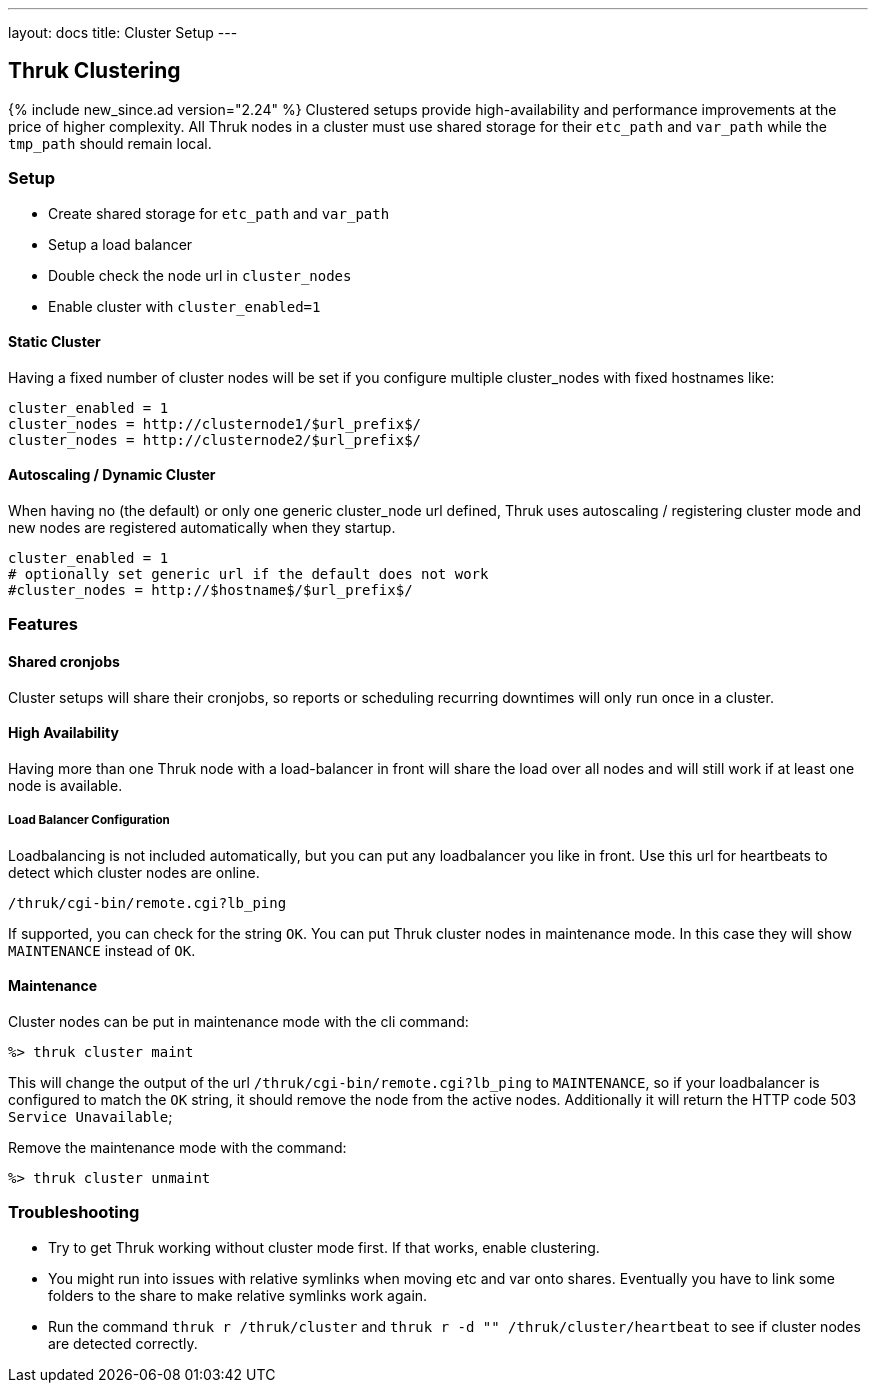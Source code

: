 ---
layout: docs
title: Cluster Setup
---

== Thruk Clustering
{% include new_since.ad version="2.24" %}
Clustered setups provide high-availability and performance improvements at the
price of higher complexity. All Thruk nodes in a cluster must use shared
storage for their `etc_path` and `var_path` while the `tmp_path` should remain
local.


=== Setup

    - Create shared storage for `etc_path` and `var_path`
    - Setup a load balancer
    - Double check the node url in `cluster_nodes`
    - Enable cluster with `cluster_enabled=1`


==== Static Cluster
Having a fixed number of cluster nodes will be set if you configure multiple
cluster_nodes with fixed hostnames like:

    cluster_enabled = 1
    cluster_nodes = http://clusternode1/$url_prefix$/
    cluster_nodes = http://clusternode2/$url_prefix$/


==== Autoscaling / Dynamic Cluster
When having no (the default) or only one generic cluster_node url defined, Thruk
uses autoscaling / registering cluster mode and new nodes are registered
automatically when they startup.

    cluster_enabled = 1
    # optionally set generic url if the default does not work
    #cluster_nodes = http://$hostname$/$url_prefix$/


=== Features

==== Shared cronjobs
Cluster setups will share their cronjobs, so reports or scheduling recurring
downtimes will only run once in a cluster.

==== High Availability
Having more than one Thruk node with a load-balancer in front will share the
load over all nodes and will still work if at least one node is available.

===== Load Balancer Configuration
Loadbalancing is not included automatically, but you can put any loadbalancer you like in front. Use this url for heartbeats to detect which cluster nodes are online.

    /thruk/cgi-bin/remote.cgi?lb_ping

If supported, you can check for the string `OK`. You can put Thruk cluster nodes in maintenance mode. In this case they will show `MAINTENANCE` instead of `OK`.

==== Maintenance

Cluster nodes can be put in maintenance mode with the cli command:

  %> thruk cluster maint

This will change the output of the url `/thruk/cgi-bin/remote.cgi?lb_ping` to `MAINTENANCE`, so if your loadbalancer is configured to match the `OK` string, it should remove the node from the active nodes.
Additionally it will return the HTTP code 503 `Service Unavailable`;

Remove the maintenance mode with the command:

  %> thruk cluster unmaint

=== Troubleshooting

    - Try to get Thruk working without cluster mode first. If that works, enable clustering.
    - You might run into issues with relative symlinks when moving etc and var onto shares. Eventually you have to link some folders to the share to make relative symlinks work again.
    - Run the command `thruk r /thruk/cluster` and `thruk r -d "" /thruk/cluster/heartbeat` to see if cluster nodes are detected correctly.
